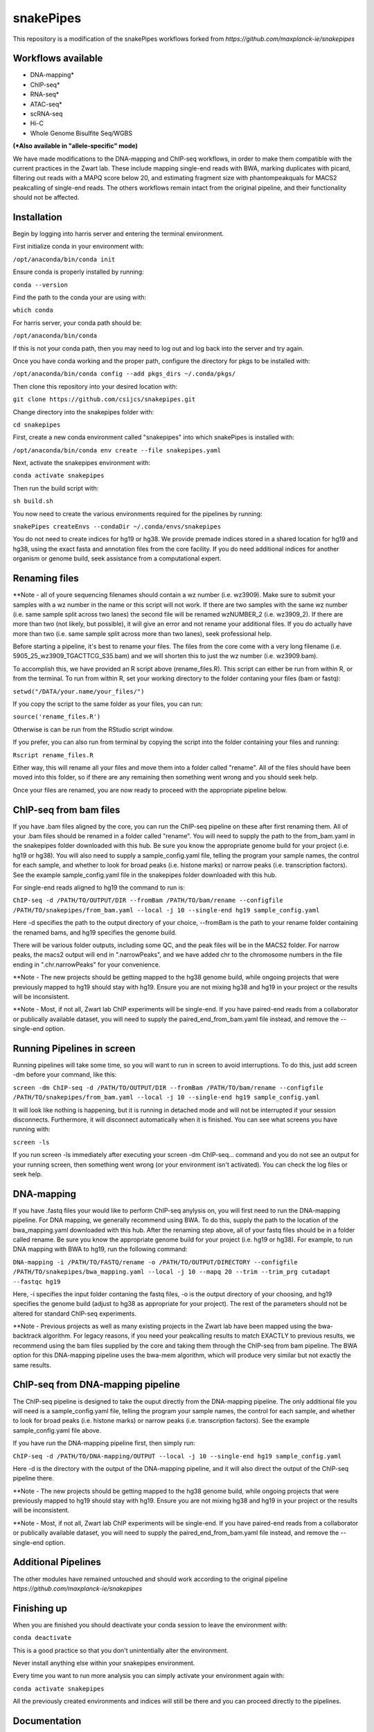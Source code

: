 ===========================================================
snakePipes
===========================================================

.. image:: https://readthedocs.org/projects/snakepipes/badge/?version=latest
    :target: http://snakepipes.readthedocs.io/en/latest/?badge=latest
    :alt: Documentation Status

.. image:: https://travis-ci.org/maxplanck-ie/snakepipes.svg?branch=develop
    :target: https://travis-ci.org/maxplanck-ie/snakepipes
    :alt: Build Staus

.. image:: https://zenodo.org/badge/54579435.svg
    :target: https://zenodo.org/badge/latestdoi/54579435
    :alt: Citation


This repository is a modification of the snakePipes workflows forked from `https://github.com/maxplanck-ie/snakepipes`


Workflows available
--------------------

- DNA-mapping*
- ChIP-seq*
- RNA-seq*
- ATAC-seq*
- scRNA-seq
- Hi-C
- Whole Genome Bisulfite Seq/WGBS

**(*Also available in "allele-specific" mode)**

We have made modifications to the DNA-mapping and ChIP-seq workflows, in order to make them compatible with the current practices in the Zwart lab. These include mapping single-end reads with BWA, marking duplicates with picard, filtering out reads with a MAPQ score below 20, and estimating fragment size with phantompeakquals for MACS2 peakcalling of single-end reads. The others workflows remain intact from the original pipeline, and their functionality should not be affected.

Installation
-------------

Begin by logging into harris server and entering the terminal environment.

First initialize conda in your environment with:

``/opt/anaconda/bin/conda init``

Ensure conda is properly installed by running:

``conda --version``

Find the path to the conda your are using with:

``which conda``

For harris server, your conda path should be:

``/opt/anaconda/bin/conda``

If this is not your conda path, then you may need to log out and log back into the server and try again.

Once you have conda working and the proper path, configure the directory for pkgs to be installed with:

``/opt/anaconda/bin/conda config --add pkgs_dirs ~/.conda/pkgs/``

Then clone this repository into your desired location with:

``git clone https://github.com/csijcs/snakepipes.git``

Change directory into the snakepipes folder with:

``cd snakepipes``

First, create a new conda environment called "snakepipes" into which snakePipes is installed with:

``/opt/anaconda/bin/conda env create --file snakepipes.yaml``

Next, activate the snakepipes environment with:

``conda activate snakepipes``

Then run the build script with:

``sh build.sh``

You now need to create the various environments required for the pipelines by running:

``snakePipes createEnvs --condaDir ~/.conda/envs/snakepipes``

You do not need to create indices for hg19 or hg38. We provide premade indices stored in a shared location for hg19 and hg38, using the exact fasta and annotation files from the core facility. If you do need additional indices for another organism or genome build, seek assistance from a computational expert.

Renaming files
-------------
**Note - all of youre sequencing filenames should contain a wz number (i.e. wz3909). Make sure to submit your samples with a wz number in the name or this script will not work. If there are two samples with the same wz number (i.e. same sample split across two lanes) the second file will be renamed wzNUMBER_2 (i.e. wz3909_2). If there are more than two (not likely, but possible), it will give an error and not rename your additional files. If you do actually have more than two (i.e. same sample split across more than two lanes), seek professional help.

Before starting a pipeline, it's best to rename your files. The files from the core come with a very long filename (i.e. 5905_25_wz3909_TGACTTCG_S35.bam) and we will shorten this to just the wz number (i.e. wz3909.bam). 

To accomplish this, we have provided an R script above (rename_files.R). This script can either be run from within R, or from the terminal. To run from within R, set your working directory to the folder contaning your files (bam or fastq):

``setwd("/DATA/your.name/your_files/")``

If you copy the script to the same folder as your files, you can run:

``source('rename_files.R')``

Otherwise is can be run from the RStudio script window. 

If you prefer, you can also run from terminal by copying the script into the folder containing your files and running:

``Rscript rename_files.R``

Either way, this will rename all your files and move them into a folder called "rename". All of the files should have been moved into this folder, so if there are any remaining then something went wrong and you should seek help.

Once your files are renamed, you are now ready to proceed with the appropriate pipeline below.

ChIP-seq from bam files
-----------------------

If you have .bam files aligned by the core, you can run the ChIP-seq pipeline on these after first renaming them. All of your .bam files should be renamed in a folder called "rename". You will need to supply the path to the from_bam.yaml in the snakepipes folder downloaded with this hub. Be sure you know the appropriate genome build for your project (i.e. hg19 or hg38). You will also need to supply a sample_config.yaml file, telling the program your sample names, the control for each sample, and whether to look for broad peaks (i.e. histone marks) or narrow peaks (i.e. transcription factors). See the example sample_config.yaml file in the snakepipes folder downloaded with this hub.

For single-end reads aligned to hg19 the command to run is:

``ChIP-seq -d /PATH/TO/OUTPUT/DIR --fromBam /PATH/TO/bam/rename --configfile /PATH/TO/snakepipes/from_bam.yaml --local -j 10 --single-end hg19 sample_config.yaml``

Here -d specifies the path to the output directory of your choice, --fromBam is the path to your rename folder containing the renamed bams, and hg19 specifies the genome build.

There will be various folder outputs, including some QC, and the peak files will be in the MACS2 folder. For narrow peaks, the macs2 output will end in ".narrowPeaks", and we have added chr to the chromosome numbers in the file ending in ".chr.narrowPeaks" for your convenience.

**Note - The new projects should be getting mapped to the hg38 genome build, while ongoing projects that were previously mapped to hg19 should stay with hg19. Ensure you are not mixing hg38 and hg19 in your project or the results will be inconsistent.  

**Note - Most, if not all, Zwart lab ChIP experiments will be single-end. If you have paired-end reads from a collaborator or publically available dataset, you will need to supply the paired_end_from_bam.yaml file instead, and remove the --single-end option.

Running Pipelines in screen
----------------------------
Running pipelines will take some time, so you will want to run in screen to avoid interruptions. To do this, just add screen -dm before your command, like this: 

``screen -dm ChIP-seq -d /PATH/TO/OUTPUT/DIR --fromBam /PATH/TO/bam/rename --configfile /PATH/TO/snakepipes/from_bam.yaml --local -j 10 --single-end hg19 sample_config.yaml``

It will look like nothing is happening, but it is running in detached mode and will not be interrupted if your session disconnects. Furthermore, it will disconnect automatically when it is finished. You can see what screens you have running with:

``screen -ls``

If you run screen -ls immediately after executing your screen -dm ChIP-seq... command and you do not see an output for your running screen, then something went wrong (or your environment isn't activated). You can check the log files or seek help.


DNA-mapping
-------------

If you have .fastq files your would like to perform ChIP-seq anylysis on, you will first need to run the DNA-mapping pipeline. For DNA mapping, we generally recommend using BWA. To do this, supply the path to the location of the bwa_mapping.yaml downloaded with this hub. After the renaming step above, all of your fastq files should be in a folder called rename. Be sure you know the appropriate genome build for your project (i.e. hg19 or hg38). For example, to run DNA mapping with BWA to hg19, run the following command:

``DNA-mapping -i /PATH/TO/FASTQ/rename -o /PATH/TO/OUTPUT/DIRECTORY --configfile /PATH/TO/snakepipes/bwa_mapping.yaml --local -j 10 --mapq 20 --trim --trim_prg cutadapt --fastqc hg19``

Here, -i specifies the input folder contaning the fastq files, -o is the output directory of your choosing, and  hg19 specifies the genome build (adjust to hg38 as appropriate for your project). The rest of the parameters should not be altered for standard ChIP-seq experiments.

**Note - Previous projects as well as many existing projects in the Zwart lab have been mapped using the bwa-backtrack algorithm. For legacy reasons, if you need your peakcalling results to match EXACTLY to previous results, we recommend using the bam files supplied by the core and taking them through the ChIP-seq from bam pipeline. The BWA option for this DNA-mapping pipeline uses the bwa-mem algorithm, which will produce very similar but not exactly the same results.  


ChIP-seq from DNA-mapping pipeline
----------------------------------

The ChIP-seq pipeline is designed to take the ouput directly from the DNA-mapping pipeline. The only additional file you will need is a sample_config.yaml file, telling the program your sample names, the control for each sample, and whether to look for broad peaks (i.e. histone marks) or narrow peaks (i.e. transcription factors). See the example sample_config.yaml file above.

If you have run the DNA-mapping pipeline first, then simply run:

``ChIP-seq -d /PATH/TO/DNA-mapping/OUTPUT --local -j 10 --single-end hg19 sample_config.yaml``

Here -d is the directory with the output of the DNA-mapping pipeline, and it will also direct the output of the ChIP-seq pipeline there. 

**Note - The new projects should be getting mapped to the hg38 genome build, while ongoing projects that were previously mapped to hg19 should stay with hg19. Ensure you are not mixing hg38 and hg19 in your project or the results will be inconsistent.  

**Note - Most, if not all, Zwart lab ChIP experiments will be single-end. If you have paired-end reads from a collaborator or publically available dataset, you will need to supply the paired_end_from_bam.yaml file instead, and remove the --single-end option.


Additional Pipelines
-----------------------
The other modules have remained untouched and should work according to the original pipeline `https://github.com/maxplanck-ie/snakepipes`


Finishing up
-------------

When you are finished you should deactivate your conda session to leave the environment with:

``conda deactivate``

This is a good practice so that you don't unintentially alter the environment. 

Never install anything else within your snakepipes environment.

Every time you want to run more analysis you can simply activate your environment again with:

``conda activate snakepipes``

All the previously created environments and indices will still be there and you can proceed directly to the pipelines.


Documentation
--------------

For detailed documentation on setup and usage, please visit our `read the docs page <https://snakepipes.readthedocs.io/en/latest/>`__.


Citation
-------------

If you adopt/run snakePipes for your analysis, cite it as follows :

Bhardwaj V, Heyne S, Sikora K, Rabbani L, Rauer M, Kilpert F, et al. **snakePipes enable flexible, scalable and integrative epigenomic analysis.** bioRxiv. 2018. p. 407312. `doi:10.1101/407312 <https://www.biorxiv.org/content/early/2018/09/04/407312>`__


Note
-------------

SnakePipes are under active development. We appreciate your help in improving it further. Please use issues to the GitHub repository for feature requests or bug reports.
